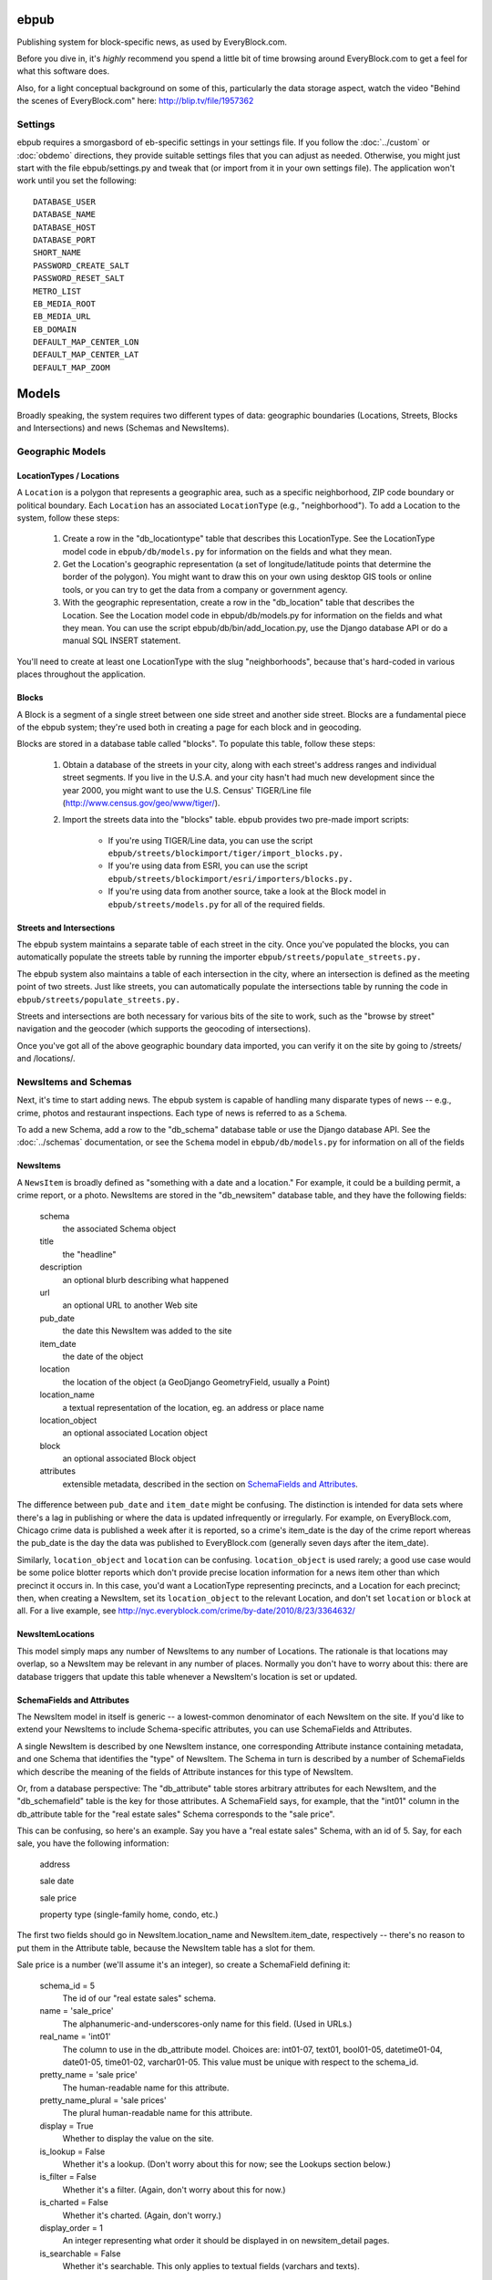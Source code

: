 =====
ebpub
=====

Publishing system for block-specific news, as used by EveryBlock.com.

Before you dive in, it's *highly* recommend you spend a little bit of time
browsing around EveryBlock.com to get a feel for what this software does.

Also, for a light conceptual background on some of this, particularly the
data storage aspect, watch the video "Behind the scenes of EveryBlock.com"
here: http://blip.tv/file/1957362

Settings
========

ebpub requires a smorgasbord of eb-specific settings in your settings
file.  If you follow the :doc:`../custom` or :doc:`obdemo`
directions, they provide suitable settings files that you can
adjust as needed.  Otherwise, you might just start with the file
ebpub/settings.py and tweak that (or import from it in your own
settings file). The application won't work until you set the
following::

       DATABASE_USER
       DATABASE_NAME
       DATABASE_HOST
       DATABASE_PORT
       SHORT_NAME
       PASSWORD_CREATE_SALT
       PASSWORD_RESET_SALT
       METRO_LIST
       EB_MEDIA_ROOT
       EB_MEDIA_URL
       EB_DOMAIN
       DEFAULT_MAP_CENTER_LON
       DEFAULT_MAP_CENTER_LAT
       DEFAULT_MAP_ZOOM

======
Models
======

Broadly speaking, the system requires two different types of data:
geographic boundaries (Locations, Streets, Blocks and Intersections)
and news (Schemas and NewsItems).

.. _geomodels:

Geographic Models
=================

.. _locations:

LocationTypes / Locations
-------------------------

A ``Location`` is a polygon that represents a geographic area, such as a specific
neighborhood, ZIP code boundary or political boundary. Each ``Location`` has an
associated ``LocationType`` (e.g., "neighborhood"). To add a Location to the
system, follow these steps:

    1. Create a row in the "db_locationtype" table that describes this
       LocationType. See the LocationType model code in ``ebpub/db/models.py`` for
       information on the fields and what they mean.

    2. Get the Location's geographic representation (a set of
       longitude/latitude points that determine the border of the polygon).
       You might want to draw this on your own using desktop GIS tools or
       online tools, or you can try to get the data from a company or
       government agency.

    3. With the geographic representation, create a row in the "db_location"
       table that describes the Location. See the Location model code in
       ebpub/db/models.py for information on the fields and what they mean.
       You can use the script ebpub/db/bin/add_location.py, use the Django
       database API or do a manual SQL INSERT statement.

You'll need to create at least one LocationType with the slug "neighborhoods",
because that's hard-coded in various places throughout the application.

.. _blocks:

Blocks
------

A Block is a segment of a single street between one side street and another
side street. Blocks are a fundamental piece of the ebpub system; they're used
both in creating a page for each block and in geocoding.

Blocks are stored in a database table called "blocks". To populate this table,
follow these steps:

    1. Obtain a database of the streets in your city, along with each street's
       address ranges and individual street segments. If you live in the
       U.S.A. and your city hasn't had much new development since the year
       2000, you might want to use the U.S. Census' TIGER/Line file
       (http://www.census.gov/geo/www/tiger/).

    2. Import the streets data into the "blocks" table. ebpub provides two
       pre-made import scripts:

           * If you're using TIGER/Line data, you can use the script
             ``ebpub/streets/blockimport/tiger/import_blocks.py.``

           * If you're using data from ESRI, you can use the script
	     ``ebpub/streets/blockimport/esri/importers/blocks.py.``

           * If you're using data from another source, take a look at the
             Block model in ``ebpub/streets/models.py`` for all of the required
             fields.

Streets and Intersections
--------------------------

The ebpub system maintains a separate table of each street in the city. Once
you've populated the blocks, you can automatically populate the streets table
by running the importer ``ebpub/streets/populate_streets.py.``

The ebpub system also maintains a table of each intersection in the city, where
an intersection is defined as the meeting point of two streets. Just like
streets, you can automatically populate the intersections table by running the
code in ``ebpub/streets/populate_streets.py.``

Streets and intersections are both necessary for various bits of the site to
work, such as the "browse by street" navigation and the geocoder (which
supports the geocoding of intersections).

Once you've got all of the above geographic boundary data imported, you can
verify it on the site by going to /streets/ and /locations/.

.. _newsitem-schemas:

NewsItems and Schemas
=====================

Next, it's time to start adding news. The ebpub system is capable of handling
many disparate types of news -- e.g., crime, photos and restaurant inspections.
Each type of news is referred to as a ``Schema``.

To add a new Schema, add a row to the "db_schema" database table or
use the Django database API. See the :doc:`../schemas` documentation, or
see the ``Schema`` model in
``ebpub/db/models.py`` for information on all of the fields

.. _newsitems:

NewsItems
---------

A ``NewsItem`` is broadly defined as "something with a date and a location." For
example, it could be a building permit, a crime report, or a photo. NewsItems
are stored in the "db_newsitem" database table, and they have the following
fields:

    schema
      the associated Schema object

    title
      the "headline"

    description
      an optional blurb describing what happened

    url
      an optional URL to another Web site

    pub_date
      the date this NewsItem was added to the site

    item_date
      the date of the object

    location
      the location of the object (a GeoDjango GeometryField, usually a
      Point)

    location_name
      a textual representation of the location, eg. an address or
      place name

    location_object
      an optional associated Location object

    block
      an optional associated Block object

    attributes
      extensible metadata, described in the section on
      `SchemaFields and Attributes`_.

The difference between ``pub_date`` and ``item_date`` might be confusing. The
distinction is intended for data sets where there's a lag in publishing or
where the data is updated infrequently or irregularly. For example, on
EveryBlock.com, Chicago crime data is published a week after it is reported,
so a crime's item_date is the day of the crime report whereas the pub_date
is the day the data was published to EveryBlock.com (generally seven days after
the item_date).

Similarly, ``location_object`` and ``location`` can be
confusing. ``location_object`` is used rarely; a good use case would
be some police blotter reports which don't provide precise location
information for a news item other than which precinct it occurs in.
In this case, you'd want a LocationType representing precincts,
and a Location for each precinct; then, when creating a
NewsItem, set its ``location_object`` to the relevant Location, and don't
set ``location`` or ``block`` at all.  For a live example, see
http://nyc.everyblock.com/crime/by-date/2010/8/23/3364632/


NewsItemLocations
------------------

This model simply maps any number of NewsItems to any number of
Locations. The rationale is that locations may overlap, so a NewsItem
may be relevant in any number of places.  Normally you don't have to
worry about this: there are database triggers that update this table
whenever a NewsItem's location is set or updated.


.. _ebpub-schemas:

SchemaFields and Attributes
---------------------------

The NewsItem model in itself is generic -- a lowest-common denominator of each
NewsItem on the site. If you'd like to extend your NewsItems to include
Schema-specific attributes, you can use SchemaFields and Attributes.

A single NewsItem is described by one NewsItem instance, one
corresponding Attribute instance containing metadata, and one Schema
that identifies the "type" of NewsItem. The Schema in turn is
described by a number of SchemaFields which describe the meaning of
the fields of Attribute instances for this type of NewsItem.

Or, from a database perspective: The "db_attribute" table stores
arbitrary attributes for each NewsItem, and the "db_schemafield" table
is the key for those attributes. A SchemaField says, for example, that
the "int01" column in the db_attribute table for the "real estate
sales" Schema corresponds to the "sale price".

This can be confusing, so here's an example. Say you have a "real estate sales"
Schema, with an id of 5. Say, for each sale, you have the following
information:

    address

    sale date

    sale price

    property type (single-family home, condo, etc.)

The first two fields should go in NewsItem.location_name and NewsItem.item_date,
respectively -- there's no reason to put them in the Attribute table, because
the NewsItem table has a slot for them.

Sale price is a number (we'll assume it's an integer), so create a SchemaField
defining it:

    schema_id = 5
        The id of our "real estate sales" schema.

    name = 'sale_price'
        The alphanumeric-and-underscores-only name for this field. (Used in URLs.)

    real_name = 'int01'
        The column to use in the db_attribute model. Choices are:
        int01-07, text01, bool01-05, datetime01-04, date01-05, time01-02,
        varchar01-05. This value must be unique with respect to the schema_id.

    pretty_name = 'sale price'
        The human-readable name for this attribute.

    pretty_name_plural = 'sale prices'
        The plural human-readable name for this attribute.

    display = True
        Whether to display the value on the site.

    is_lookup = False
        Whether it's a lookup. (Don't worry about this for now; see the Lookups
        section below.)

    is_filter = False
        Whether it's a filter. (Again, don't worry about this for now.)

    is_charted = False
        Whether it's charted. (Again, don't worry.)

    display_order = 1
        An integer representing what order it should be displayed in on
        newsitem_detail pages.

    is_searchable = False
        Whether it's searchable. This only applies to textual fields (varchars
        and texts).

Once you've created this SchemaField, the value of "int01" for any db_attribute
row with schema_id=5 will be the sale price.

.. _lookups:

Lookups
-------

Lookups are a normalized way to store attributes that have only a few
possible values.

Consider the "property type" data we have for each real estate sale
NewsItem in the example above.
We could store it as a varchar field (in which case we'd set
real_name='varchar01') -- but that would cause a lot of duplication and
redundancy, because there are only a couple of property types -- the set
['single-family', 'condo', 'land', 'multi-family']. To represent this set,
we can use a Lookup -- a way to normalize the data.

To do this, set ``SchemaField.is_lookup=True`` and make sure to use an 'int' column
for SchemaField.real_name. Then, for each record, get or create a Lookup
object (see the model in ``ebpub/db/models.py``) that represents the data, and use
the Lookup's id in the appropriate db_attribute column. The helper function
``Lookup.get_or_create_lookup()`` is a convenient shortcut here (see the
code/docstring of that function).

Many-to-many Lookups
--------------------

Sometimes a NewsItem has multiple values for a single attribute. For example, a
restaurant inspection can have multiple violations. In this case, you can use a
many-to-many Lookup. To do this, just set ``SchemaField.is_lookup=True`` as before,
but use a varchar field for the ``SchemaField.real_name``. Then, in the
db_attribute column, set the value to a string of comma-separated integers of
the Lookup IDs.

Charting and filtering lookups
------------------------------

Set ``SchemaField.is_filter=True`` on a lookup SchemaField, and the detail page for
the NewsItem (newsitem_detail) will automatically link that field to a page
that lists all of the other NewsItems in that Schema with that particular
Lookup value.

Set ``SchemaField.is_charted=True`` on a lookup SchemaField, and the detail page
for the Schema (schema_detail) will include a chart of the top 10 lookup values
in the last 30 days' worth of data. (This assumes aggregates are populated; see
the Aggregates section below.)

Aggregates
----------

Several parts of ebpub display aggregate totals of NewsItems for a particular
Schema. Because these calculations can be expensive, there's an infrastructure
for caching the aggregate numbers regularly in separate tables (db_aggregate*).

To do this, just run ebpub/db/bin/update_aggregates.py.

You'll want to do this on a regular basis, depending on how often you update
your data. Some parts of the site (such as charts) will not be visible until
you populate the aggregates.

.. _custom-look-feel:

Site views/templates
====================

Once you've gotten some data into your site, you can use the site to browse it
in various ways. The system offers two primary axes by which to browse the
data:

    * By schema -- starting with the schema_detail view/template
    * By place -- starting with the place_detail view/template (where a "place"
      is defined as either a Block or Location)

Note that default templates are included in ebpub/templates. At the very least,
you'll want to override base.html to design your ebpub-powered site. (The
design of EveryBlock.com is copyrighted; you'll have to come up with your own
unique look-and-feel.)

Custom NewsItem lists
---------------------

When NewsItems are displayed as lists, generally templates should use the
newsitem_list_by_schema custom tag. This tag takes a list of NewsItems (in
which it is assumed that the NewsItems are ordered by schema) and renders them
through separate templates, depending on the schema. These templates should be
defined in the ebpub/templates/db/snippets/newsitem_list directory and named
[schema_slug].html. If a template doesn't exist for a given schema, the tag
will use the template ebpub/templates/db/snippets/newsitem_list.html.

We've included two sample schema-specific newsitem_list templates,
news-articles.html and photos.html.

Custom NewsItem detail pages
----------------------------

Similarly to the newsitem_list snippets, you can customize the newsitem_detail
page on a per-schema basis. Just create a template named [schema_slug].html in
ebpub/templates/db/newsitem_detail. See the template
ebpub/templates/db/newsitem_detail.html for the default implementation.

Custom Schema detail pages
--------------------------

To customize the schema_detail page for a given schema, create a
``templates/db`` subfolder in your app, and add a template named
``[schema_slug].html`` in that directory. See the template
``ebpub/templates/db/schema_detail.html`` for the default generic
implementation.

.. _email_alerts:

E-mail alerts
=============

Users can sign up for e-mail alerts via a form on the place_detail
pages. To send the e-mail alerts, just run the ``send_all()`` function
in ``ebpub/alerts/sending.py``.  You probably want to do this
regularly by :doc:`../running_scrapers`.

Accounts
========

This system uses a customized version of Django's User objects and authentication
infrastructure. ebpub comes with its own User object and Django middleware that
sets request.user to the User if somebody's logged in.

